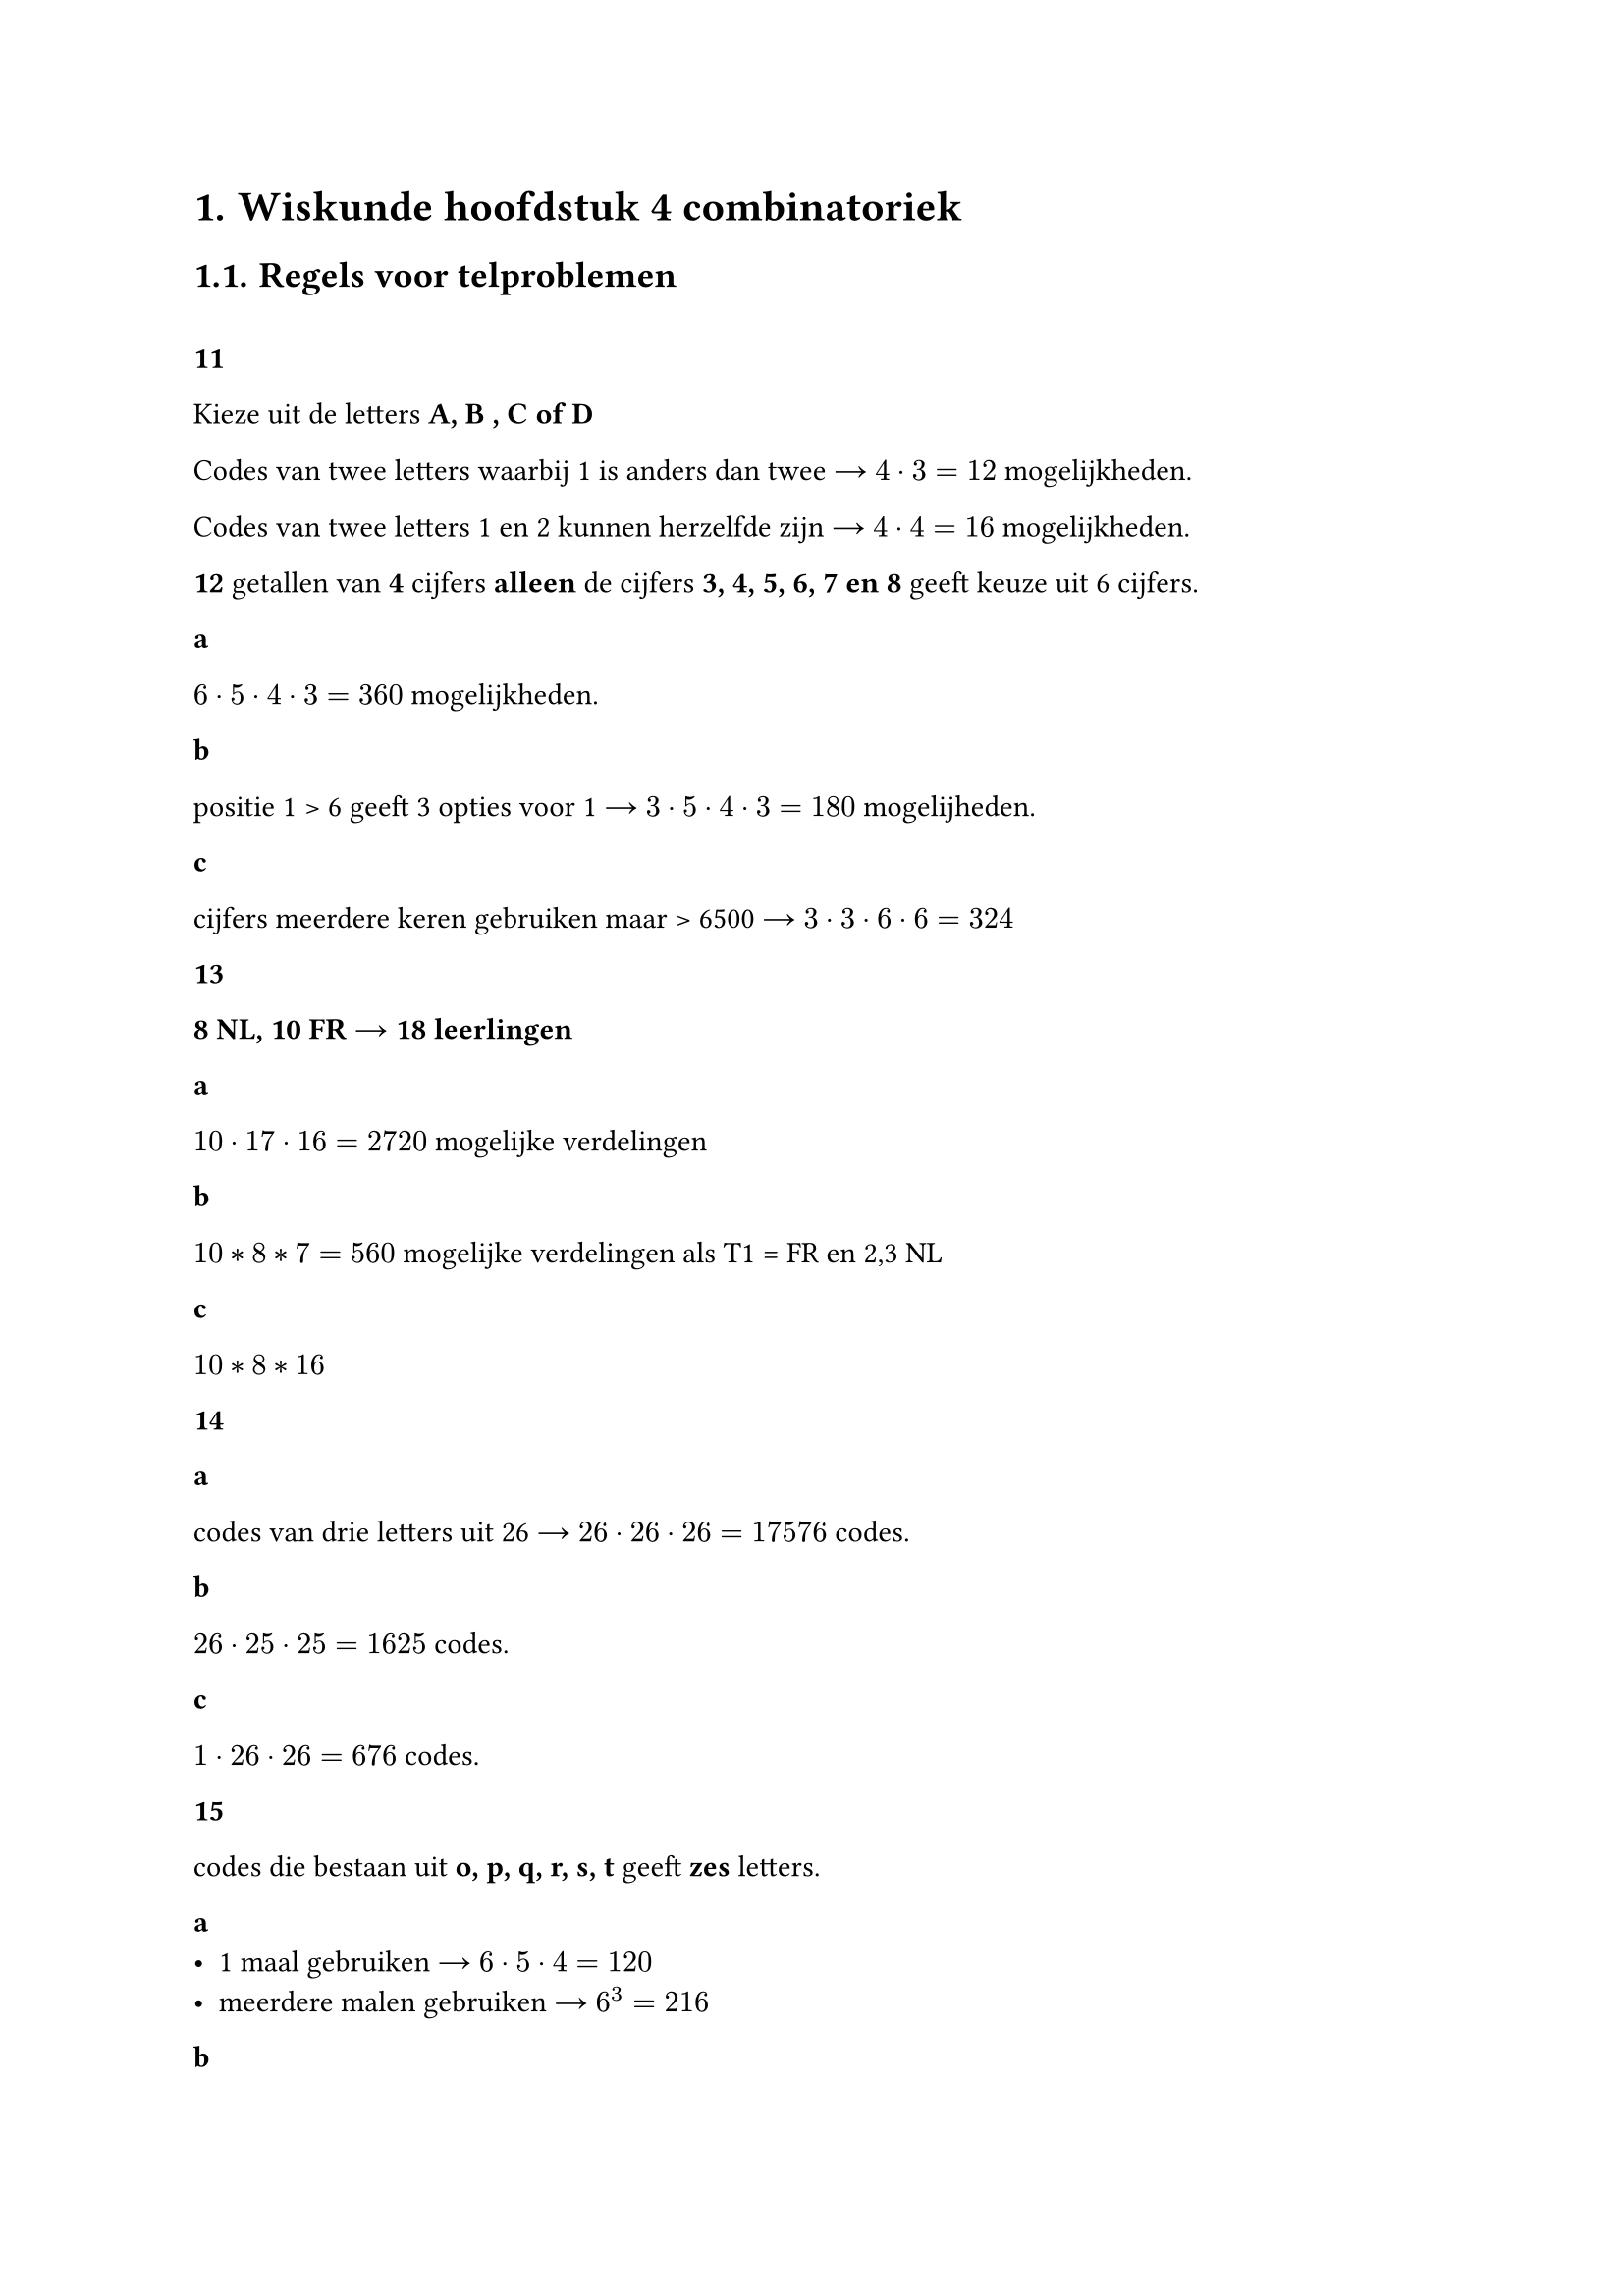 #set heading(numbering: "1.")

= Wiskunde hoofdstuk 4 combinatoriek

== Regels voor telproblemen
\
*11*

Kieze uit de letters *A, B , C of D*

Codes van twee letters waarbij 1 is anders dan twee #sym.arrow.r $4 dot 3 = 12$ mogelijkheden.

Codes van twee letters 1 en 2 kunnen herzelfde zijn #sym.arrow.r $4 dot 4 = 16$ mogelijkheden.

*12*
getallen van *4* cijfers  *alleen* de cijfers *3, 4, 5, 6, 7 en 8* geeft keuze uit 6 cijfers.

*a*

$6 dot 5 dot 4 dot 3 = 360$ mogelijkheden.

*b*

positie 1 \> 6 geeft  3 opties voor 1 #sym.arrow.r $3 dot 5 dot 4 dot 3 = 180$ mogelijheden.

*c*

cijfers meerdere keren gebruiken maar \> 6500 #sym.arrow.r $3 dot 3 dot 6 dot 6 = 324$

*13*

*8 NL, 10 FR* #sym.arrow.r *18 leerlingen*

*a*

$10 dot 17 dot 16 = 2720$ mogelijke verdelingen

*b*

$10 * 8 * 7 = 560$ mogelijke verdelingen als T1 = FR en 2,3 NL

*c*

$10 * 8 * 16 $

*14*

*a*

codes van drie letters uit 26 #sym.arrow.r $26 dot 26 dot 26 = 17576$ codes.

*b*

$26 dot 25 dot 25 = 1625$ codes.

*c*

$ 1 dot 26 dot 26 = 676$ codes.

*15*

codes die bestaan uit *o, p, q, r, s, t* geeft *zes* letters.

*a*
- 1 maal gebruiken #sym.arrow.r $6 dot 5 dot 4 = 120$
- meerdere malen gebruiken #sym.arrow.r $6^3 = 216$

*b*
- geen gelijke letters:
    - 2 #sym.arrow.r $6 dot 5 = 30 $
    - 3 #sym.arrow.r $6 dot 5 dot 4 = 120 $
    - 4 #sym.arrow.r $6 dot 5 dot 4 dot 3 = 360 $
    - 5 #sym.arrow.r $6 dot 5 dot 4 dot 3 dot 2 = 720 $
    - 6 #sym.arrow.r $6 dot 5 dot 4 dot 3 dot 2 dot 1 = 720 + $
    #sym.arrow.r $30 + 120 + 360 + 720 dot 2 = 1950$
- letters mogen gelijk zijn:
    - 2 #sym.arrow.r $6^2 = 36$
    - 3 #sym.arrow.r $6^3 = 216$
    - 4 #sym.arrow.r $6^4 = 1296$
    - 5 #sym.arrow.r $6^5 = 7776$
    - 6 #sym.arrow.r $6^6 = 46659 +$
    #sym.arrow.r 55980

*17*

*Twee leerlingen gekozen: 14J, 17M, 31 TOTAAL*

*a*

$14 dot 5 = 70 $

*c*

$14 dot 17 = 238$
